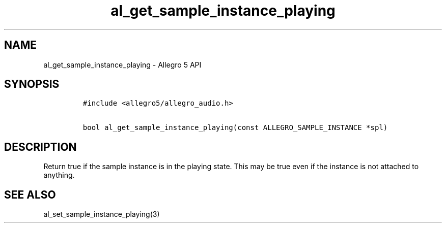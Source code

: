 .\" Automatically generated by Pandoc 3.1.3
.\"
.\" Define V font for inline verbatim, using C font in formats
.\" that render this, and otherwise B font.
.ie "\f[CB]x\f[]"x" \{\
. ftr V B
. ftr VI BI
. ftr VB B
. ftr VBI BI
.\}
.el \{\
. ftr V CR
. ftr VI CI
. ftr VB CB
. ftr VBI CBI
.\}
.TH "al_get_sample_instance_playing" "3" "" "Allegro reference manual" ""
.hy
.SH NAME
.PP
al_get_sample_instance_playing - Allegro 5 API
.SH SYNOPSIS
.IP
.nf
\f[C]
#include <allegro5/allegro_audio.h>

bool al_get_sample_instance_playing(const ALLEGRO_SAMPLE_INSTANCE *spl)
\f[R]
.fi
.SH DESCRIPTION
.PP
Return true if the sample instance is in the playing state.
This may be true even if the instance is not attached to anything.
.SH SEE ALSO
.PP
al_set_sample_instance_playing(3)
